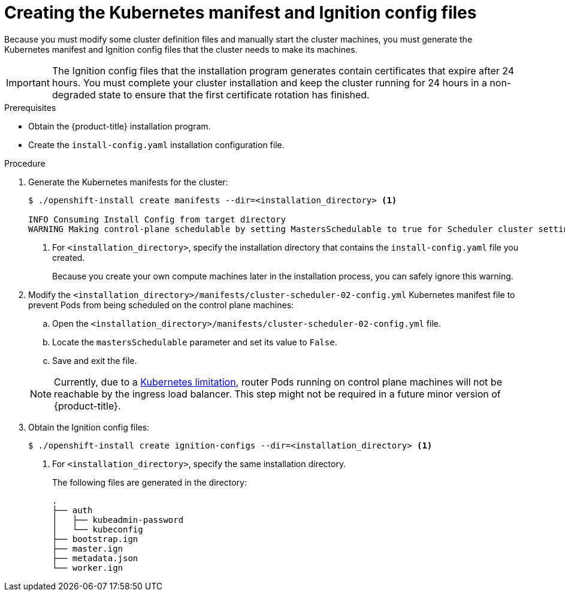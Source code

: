 // Module included in the following assemblies:
//
// * installing/installing_aws/installing-aws-user-infra.adoc
// * installing/installing_azure/installing-azure-user-infra.adoc
// * installing/installing_bare_metal/installing-bare-metal.adoc
// * installing/installing_gcp/installing-gcp-user-infra.adoc
// * installing/installing_gcp/installing-restricted-networks-gcp.adoc
// * installing/installing_aws/installing-restricted-networks-aws.adoc
// * installing/installing_bare_metal/installing-restricted-networks-bare-metal.adoc
// * installing/installing_vsphere/installing-restricted-networks-vsphere.adoc
// * installing/installing_vsphere/installing-vsphere.adoc
// * installing/installing_ibm_z/installing-ibm-z.adoc
// * installing/installing_openstack/installing-openstack-user.adoc


ifeval::["{context}" == "installing-aws-user-infra"]
:aws:
endif::[]
ifeval::["{context}" == "installing-restricted-networks-aws"]
:aws:
:restricted:
endif::[]
ifeval::["{context}" == "installing-azure-user-infra"]
:azure:
:azure-user-infra:
endif::[]
ifeval::["{context}" == "installing-restricted-networks-vsphere"]
:restricted:
endif::[]
ifeval::["{context}" == "installing-bare-metal"]
:baremetal:
endif::[]
ifeval::["{context}" == "installing-restricted-networks-bare-metal"]
:baremetal-restricted:
endif::[]
ifeval::["{context}" == "installing-gcp-user-infra"]
:gcp:
endif::[]
ifeval::["{context}" == "installing-restricted-networks-gcp"]
:gcp:
:restricted:
endif::[]
ifeval::["{context}" == "installing-openstack-user"]
:osp:
endif::[]
ifeval::["{context}" == "installing-openstack-user-kuryr"]
:osp:
endif::[]
ifeval::["{context}" == "installing-vsphere"]
:vsphere:
endif::[]
ifeval::["{context}" == "installing-restricted-networks-vsphere"]
:vsphere:
endif::[]

[id="installation-user-infra-generate-k8s-manifest-ignition_{context}"]
= Creating the Kubernetes manifest and Ignition config files

Because you must modify some cluster definition files and manually start the cluster machines, you must generate the Kubernetes manifest and Ignition config files that the cluster needs to make its machines.

[IMPORTANT]
====
The Ignition config files that the installation program generates contain
certificates that expire after 24 hours. You must complete your cluster
installation and keep the cluster running for 24 hours in a non-degraded state
to ensure that the first certificate rotation has finished.
====

.Prerequisites

* Obtain the {product-title} installation program.
ifdef::restricted,baremetal-restricted[]
For a restricted network installation, these files are on your mirror host.
endif::restricted,baremetal-restricted[]
* Create the `install-config.yaml` installation configuration file.

.Procedure

. Generate the Kubernetes manifests for the cluster:
+
----
$ ./openshift-install create manifests --dir=<installation_directory> <1>

INFO Consuming Install Config from target directory
WARNING Making control-plane schedulable by setting MastersSchedulable to true for Scheduler cluster settings
----
<1> For `<installation_directory>`, specify the installation directory that
contains the `install-config.yaml` file you created.
+
Because you create your own compute machines later in the installation process,
you can safely ignore this warning.

ifdef::aws,azure,gcp[]
. Remove the Kubernetes manifest files that define the control plane machines:
+
----
$ rm -f <installation_directory>/openshift/99_openshift-cluster-api_master-machines-*.yaml
----
+
By removing these files, you prevent the cluster from automatically generating control plane machines.
endif::aws,azure,gcp[]

ifdef::gcp[]
. Optional: If you do not want the cluster to provision compute machines, remove
the Kubernetes manifest files that define the worker machines:
endif::gcp[]
ifdef::aws,azure[]
. Remove the Kubernetes manifest files that define the worker machines:
endif::aws,azure[]
ifdef::aws,azure,gcp[]
+
----
$ rm -f <installation_directory>/openshift/99_openshift-cluster-api_worker-machineset-*.yaml
----
+
Because you create and manage the worker machines yourself, you do not need
to initialize these machines.
endif::aws,azure,gcp[]

ifdef::osp,vsphere[]
. Remove the Kubernetes manifest files that define the control plane machines and compute machineSets:
+
----
$ rm -f openshift/99_openshift-cluster-api_master-machines-*.yaml openshift/99_openshift-cluster-api_worker-machineset-*.yaml
----
+
Because you create and manage these resources yourself, you do not have
to initialize them.
+
* You can preserve the MachineSet files to create compute machines by using the machine API, but you must update references to them to match your environment.
endif::osp,vsphere[]

ifdef::baremetal,baremetal-restricted[]
[WARNING]
====
If you are running a three-node cluster, skip the following step to allow the masters to be schedulable.
====
endif::baremetal,baremetal-restricted[]
. Modify the `<installation_directory>/manifests/cluster-scheduler-02-config.yml` Kubernetes manifest file to prevent Pods from being scheduled on the control plane machines:
+
--
.. Open the `<installation_directory>/manifests/cluster-scheduler-02-config.yml` file.
.. Locate the `mastersSchedulable` parameter and set its value to `False`.
.. Save and exit the file.
--
+
[NOTE]
====
Currently, due to a link:https://github.com/kubernetes/kubernetes/issues/65618[Kubernetes limitation], router Pods running on control plane machines will not be reachable by the ingress load balancer. This step might not be required in a future minor version of {product-title}.
====

ifdef::gcp,aws,azure[]
. Optional: If you do not want
link:https://github.com/openshift/cluster-ingress-operator[the Ingress Operator]
to create DNS records on your behalf, remove the `privateZone` and `publicZone`
sections from the `<installation_directory>/manifests/cluster-dns-02-config.yml` DNS configuration file:
+
[source,yaml]
----
apiVersion: config.openshift.io/v1
kind: DNS
metadata:
  creationTimestamp: null
  name: cluster
spec:
  baseDomain: example.openshift.com
  privateZone: <1>
    id: mycluster-100419-private-zone
  publicZone: <1>
    id: example.openshift.com
status: {}
----
<1> Remove these sections completely.
+
If you do so, you must add ingress DNS records manually in a later step.
endif::gcp,aws,azure[]

ifdef::azure-user-infra[]
. When configuring Azure on user-provisioned infrastructure, you must export
some common variables defined in the manifest files to use later in the Azure
Resource Manager (ARM) templates:
+
----
$ export INFRA_ID=<infra_id><1>
$ export RESOURCE_GROUP=<resource_group><2>
----
<1> The {product-title} cluster has been assigned an identifier (`INFRA_ID`) in the form of `<cluster_name>-<random_string>`. This will be used as the base name for most resources created using the provided ARM templates. This is the value of the `.status.infrastructureName` attribute from the `manifests/cluster-infrastructure-02-config.yml` file.
<2> All resources created in this Azure deployment exists as part of a link:https://docs.microsoft.com/en-us/azure/azure-resource-manager/management/overview#resource-groups[resource group]. The resource group name is also based on the `INFRA_ID`, in the form of `<cluster_name>-<random_string>-rg`. This is the value of the `.status.platformStatus.azure.resourceGroupName` attribute from the `manifests/cluster-infrastructure-02-config.yml` file.
endif::azure-user-infra[]

. Obtain the Ignition config files:
+
----
$ ./openshift-install create ignition-configs --dir=<installation_directory> <1>
----
<1> For `<installation_directory>`, specify the same installation directory.
+
The following files are generated in the directory:
+
----
.
├── auth
│   ├── kubeadmin-password
│   └── kubeconfig
├── bootstrap.ign
├── master.ign
├── metadata.json
└── worker.ign
----

ifdef::osp[]
. Export the metadata file's `infraID` key as an environment variable:
+
----
$ export INFRA_ID=$(jq -r .infraID metadata.json)
----

[TIP]
Extract the `infraID` key from `metadata.json` and use it as a prefix for all of the {rh-openstack} resources that you create. By doing so, you avoid name conflicts when making multiple deployments in the same project.
endif::osp[]

ifeval::["{context}" == "installing-restricted-networks-aws"]
:!aws:
:!restricted:
endif::[]
ifeval::["{context}" == "installing-aws-user-infra"]
:!aws:
endif::[]
ifeval::["{context}" == "installing-azure-user-infra"]
:!azure:
:!azure-user-infra:
endif::[]
ifeval::["{context}" == "installing-gcp-user-infra"]
:!gcp:
endif::[]
ifeval::["{context}" == "installing-restricted-networks-vsphere"]
:!restricted:
endif::[]
ifeval::["{context}" == "installing-bare-metal"]
:!baremetal:
endif::[]
ifeval::["{context}" == "installing-restricted-networks-bare-metal"]
:!baremetal-restricted:
endif::[]
ifeval::["{context}" == "installing-restricted-networks-gcp"]
:!gcp:
:!restricted:
endif::[]
ifeval::["{context}" == "installing-osp-user"]
:!osp:
endif::[]
ifeval::["{context}" == "installing-openstack-user-kuryr"]
:!osp:
endif::[]
ifeval::["{context}" == "installing-vsphere"]
:!vsphere:
endif::[]
ifeval::["{context}" == "installing-restricted-networks-vsphere"]
:!vsphere:
endif::[]
